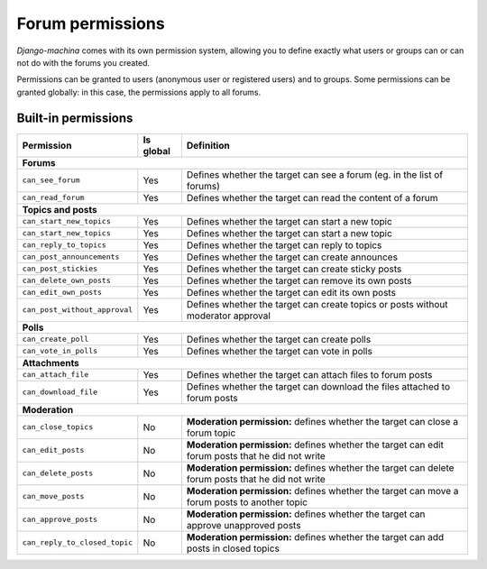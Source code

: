 #################
Forum permissions
#################

*Django-machina* comes with its own permission system, allowing you to define exactly what users or groups can or can not do with the forums you created.

Permissions can be granted to users (anonymous user or registered users) and to groups. Some permissions can be granted globally: in this case, the permissions apply to all forums.

Built-in permissions
--------------------

+-------------------------------+-----------+--------------------------------------------------+
| Permission                    | Is global | Definition                                       |
+===============================+===========+==================================================+
| **Forums**                                                                                   |
+-------------------------------+-----------+--------------------------------------------------+
| ``can_see_forum``             | Yes       | Defines whether the target can see a forum       |
|                               |           | (eg. in the list of forums)                      |
+-------------------------------+-----------+--------------------------------------------------+
| ``can_read_forum``            | Yes       | Defines whether the target can read the content  |
|                               |           | of a forum                                       |
+-------------------------------+-----------+--------------------------------------------------+
| **Topics and posts**                                                                         |
+-------------------------------+-----------+--------------------------------------------------+
| ``can_start_new_topics``      | Yes       | Defines whether the target can start a new topic |
+-------------------------------+-----------+--------------------------------------------------+
| ``can_start_new_topics``      | Yes       | Defines whether the target can start a new topic |
+-------------------------------+-----------+--------------------------------------------------+
| ``can_reply_to_topics``       | Yes       | Defines whether the target can reply to topics   |
+-------------------------------+-----------+--------------------------------------------------+
| ``can_post_announcements``    | Yes       | Defines whether the target can create announces  |
+-------------------------------+-----------+--------------------------------------------------+
| ``can_post_stickies``         | Yes       | Defines whether the target can create sticky     |
|                               |           | posts                                            |
+-------------------------------+-----------+--------------------------------------------------+
| ``can_delete_own_posts``      | Yes       | Defines whether the target can remove its own    |
|                               |           | posts                                            |
+-------------------------------+-----------+--------------------------------------------------+
| ``can_edit_own_posts``        | Yes       | Defines whether the target can edit its own      |
|                               |           | posts                                            |
+-------------------------------+-----------+--------------------------------------------------+
| ``can_post_without_approval`` | Yes       | Defines whether the target can create topics or  |
|                               |           | posts without moderator approval                 |
+-------------------------------+-----------+--------------------------------------------------+
| **Polls**                                                                                    |
+-------------------------------+-----------+--------------------------------------------------+
| ``can_create_poll``           | Yes       | Defines whether the target can create polls      |
+-------------------------------+-----------+--------------------------------------------------+
| ``can_vote_in_polls``         | Yes       | Defines whether the target can vote in polls     |
+-------------------------------+-----------+--------------------------------------------------+
| **Attachments**                                                                              |
+-------------------------------+-----------+--------------------------------------------------+
| ``can_attach_file``           | Yes       | Defines whether the target can attach files to   |
|                               |           | forum posts                                      |
+-------------------------------+-----------+--------------------------------------------------+
| ``can_download_file``         | Yes       | Defines whether the target can download the      |
|                               |           | files attached to forum posts                    |
+-------------------------------+-----------+--------------------------------------------------+
| **Moderation**                                                                               |
+-------------------------------+-----------+--------------------------------------------------+
| ``can_close_topics``          | No        | **Moderation permission:** defines whether       |
|                               |           | the target can close a forum topic               |
+-------------------------------+-----------+--------------------------------------------------+
| ``can_edit_posts``            | No        | **Moderation permission:** defines whether       |
|                               |           | the target can edit forum posts that he did not  |
|                               |           | write                                            |
+-------------------------------+-----------+--------------------------------------------------+
| ``can_delete_posts``          | No        | **Moderation permission:** defines whether       |
|                               |           | the target can delete forum posts that he did    |
|                               |           | not write                                        |
+-------------------------------+-----------+--------------------------------------------------+
| ``can_move_posts``            | No        | **Moderation permission:** defines whether       |
|                               |           | the target can move a forum posts to another     |
|                               |           | topic                                            |
+-------------------------------+-----------+--------------------------------------------------+
| ``can_approve_posts``         | No        | **Moderation permission:** defines whether       |
|                               |           | the target can approve unapproved posts          |
+-------------------------------+-----------+--------------------------------------------------+
| ``can_reply_to_closed_topic`` | No        | **Moderation permission:** defines whether       |
|                               |           | the target can add posts in closed topics        |
+-------------------------------+-----------+--------------------------------------------------+
